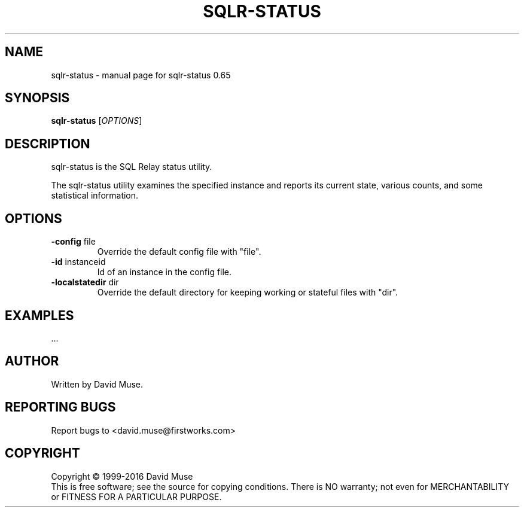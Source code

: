 .\" DO NOT MODIFY THIS FILE!  It was generated by help2man 1.47.3.
.TH SQLR-STATUS "8" "January 2016" "SQL Relay" "System Administration Utilities"
.SH NAME
sqlr-status \- manual page for sqlr-status 0.65
.SH SYNOPSIS
.B sqlr-status
[\fI\,OPTIONS\/\fR]
.SH DESCRIPTION
sqlr\-status is the SQL Relay status utility.
.PP
The sqlr\-status utility examines the specified instance and reports its current state, various counts, and some statistical information.
.SH OPTIONS
.TP
\fB\-config\fR file
Override the default config file with "file".
.TP
\fB\-id\fR instanceid
Id of an instance in the config file.
.TP
\fB\-localstatedir\fR dir
Override the default directory for keeping
working or stateful files with "dir".
.SH EXAMPLES
\&...
.SH AUTHOR
Written by David Muse.
.SH "REPORTING BUGS"
Report bugs to <david.muse@firstworks.com>
.SH COPYRIGHT
Copyright \(co 1999\-2016 David Muse
.br
This is free software; see the source for copying conditions.  There is NO
warranty; not even for MERCHANTABILITY or FITNESS FOR A PARTICULAR PURPOSE.
